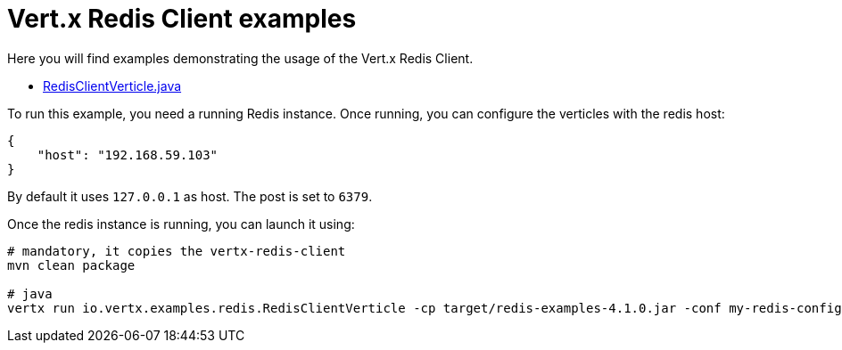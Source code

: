 = Vert.x Redis Client examples

Here you will find examples demonstrating the usage of the Vert.x Redis Client.

* link:src/main/java/io/vertx/examples/redis/RedisClientVerticle.java[RedisClientVerticle.java]

To run this example, you need a running Redis instance. Once running, you can configure the
verticles with the redis host:

----
{
    "host": "192.168.59.103"
}
----

By default it uses `127.0.0.1` as host. The post is set to `6379`.

Once the redis instance is running, you can launch it using:

----
# mandatory, it copies the vertx-redis-client
mvn clean package

# java
vertx run io.vertx.examples.redis.RedisClientVerticle -cp target/redis-examples-4.1.0.jar -conf my-redis-config.json
----

